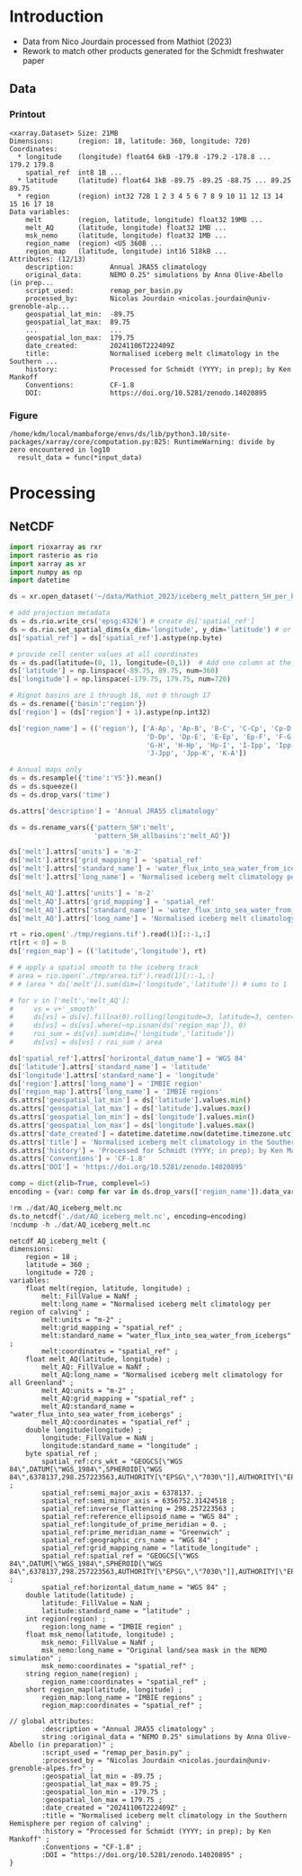 
* Table of contents                               :toc_3:noexport:
- [[#introduction][Introduction]]
  - [[#data][Data]]
    - [[#printout][Printout]]
    - [[#figure][Figure]]
- [[#processing][Processing]]
  - [[#netcdf][NetCDF]]

* Introduction

+ Data from Nico Jourdain processed from Mathiot (2023)
+ Rework to match other products generated for the Schmidt freshwater paper

** Data

*** Printout

#+BEGIN_SRC jupyter-python :exports results :prologue "import xarray as xr" :display text/plain
xr.open_dataset('./dat/AQ_iceberg_melt.nc')
#+END_SRC

#+RESULTS:
#+begin_example
<xarray.Dataset> Size: 21MB
Dimensions:      (region: 18, latitude: 360, longitude: 720)
Coordinates:
  ,* longitude    (longitude) float64 6kB -179.8 -179.2 -178.8 ... 179.2 179.8
    spatial_ref  int8 1B ...
  ,* latitude     (latitude) float64 3kB -89.75 -89.25 -88.75 ... 89.25 89.75
  ,* region       (region) int32 72B 1 2 3 4 5 6 7 8 9 10 11 12 13 14 15 16 17 18
Data variables:
    melt         (region, latitude, longitude) float32 19MB ...
    melt_AQ      (latitude, longitude) float32 1MB ...
    msk_nemo     (latitude, longitude) float32 1MB ...
    region_name  (region) <U5 360B ...
    region_map   (latitude, longitude) int16 518kB ...
Attributes: (12/13)
    description:         Annual JRA55 climatology
    original_data:       NEMO 0.25° simulations by Anna Olive-Abello (in prep...
    script_used:         remap_per_basin.py
    processed_by:        Nicolas Jourdain <nicolas.jourdain@univ-grenoble-alp...
    geospatial_lat_min:  -89.75
    geospatial_lat_max:  89.75
    ...                  ...
    geospatial_lon_max:  179.75
    date_created:        20241106T222409Z
    title:               Normalised iceberg melt climatology in the Southern ...
    history:             Processed for Schmidt (YYYY; in prep); by Ken Mankoff
    Conventions:         CF-1.8
    DOI:                 https://doi.org/10.5281/zenodo.14020895
#+end_example

*** Figure

#+BEGIN_SRC jupyter-python :exports results :file ./fig/AQ_iceberg_melt.png
import xarray as xr
import numpy as np
import matplotlib.pyplot as plt
import geopandas as gpd
from mpl_toolkits.axes_grid1 import make_axes_locatable

ds = xr.open_dataset('dat/AQ_iceberg_melt.nc')
region_name = ds['region_name']
ds = ds.drop_vars(['region_name','region_map'])
ds = ds.rio.write_crs('EPSG:4326')
ds = ds.sel({'latitude':slice(-90,-40)}, drop=True)
ds = ds.rio.reproject('EPSG:3031')

g = np.log10(ds['melt'])\
      .plot(x='x', y='y',
            col='region', col_wrap=5,
            # vmin = -7, vmax = -5,
            cbar_kwargs={"label": "Melt [log$_{10}$ m$^{-2}$]"},
            cmap=plt.cm.viridis)

for i, ax in enumerate(g.axs.flat):
    if i < 18:
        ax.set_title(f"{region_name[i].values} [{i+1}]")

plt.draw()
#+END_SRC

#+RESULTS:
:RESULTS:
: /home/kdm/local/mambaforge/envs/ds/lib/python3.10/site-packages/xarray/core/computation.py:825: RuntimeWarning: divide by zero encountered in log10
:   result_data = func(*input_data)
[[./fig/AQ_iceberg_melt.png]]
:END:


* Processing

** NetCDF

#+begin_src jupyter-python :exports both :session Mathiot_2023
import rioxarray as rxr
import rasterio as rio
import xarray as xr
import numpy as np
import datetime

ds = xr.open_dataset('~/data/Mathiot_2023/iceberg_melt_pattern_SH_per_basin.nc')

# add projection metadata
ds = ds.rio.write_crs('epsg:4326') # create ds['spatial_ref']
ds = ds.rio.set_spatial_dims(x_dim='longitude', y_dim='latitude') # or ('lon','lat') and only maybe needed
ds['spatial_ref'] = ds['spatial_ref'].astype(np.byte)

# provide cell center values at all coordinates
ds = ds.pad(latitude=(0, 1), longitude=(0,1))  # Add one column at the end
ds['latitude'] = np.linspace(-89.75, 89.75, num=360)
ds['longitude'] = np.linspace(-179.75, 179.75, num=720)

# Rignot basins are 1 through 18, not 0 through 17
ds = ds.rename({'basin':'region'})
ds['region'] = (ds['region'] + 1).astype(np.int32)

ds['region_name'] = (('region'), ['A-Ap', 'Ap-B', 'B-C', 'C-Cp', 'Cp-D',
                                  'D-Dp', 'Dp-E', 'E-Ep', 'Ep-F', 'F-G',
                                  'G-H', 'H-Hp', 'Hp-I', 'I-Ipp', 'Ipp-J',
                                  'J-Jpp', 'Jpp-K', 'K-A'])

# Annual maps only
ds = ds.resample({'time':'YS'}).mean()
ds = ds.squeeze()
ds = ds.drop_vars('time')

ds.attrs['description'] = 'Annual JRA55 climatology'

ds = ds.rename_vars({'pattern_SH':'melt',
                     'pattern_SH_allbasins':'melt_AQ'})

ds['melt'].attrs['units'] = 'm-2'
ds['melt'].attrs['grid_mapping'] = 'spatial_ref'
ds['melt'].attrs['standard_name'] = 'water_flux_into_sea_water_from_icebergs'
ds['melt'].attrs['long_name'] = 'Normalised iceberg melt climatology per region of calving'

ds['melt_AQ'].attrs['units'] = 'm-2'
ds['melt_AQ'].attrs['grid_mapping'] = 'spatial_ref'
ds['melt_AQ'].attrs['standard_name'] = 'water_flux_into_sea_water_from_icebergs'
ds['melt_AQ'].attrs['long_name'] = 'Normalised iceberg melt climatology for all Greenland'

rt = rio.open('./tmp/regions.tif').read(1)[::-1,:]
rt[rt < 0] = 0
ds['region_map'] = (('latitude','longitude'), rt)

# # apply a spatial smooth to the iceberg track
# area = rio.open('./tmp/area.tif').read(1)[::-1,:]
# # (area * ds['melt']).sum(dim=['longitude','latitude']) # sums to 1

# for v in ['melt','melt_AQ']:
#     vs = v+'_smooth'
#     ds[vs] = ds[v].fillna(0).rolling(longitude=3, latitude=3, center=True).mean()
#     ds[vs] = ds[vs].where(~np.isnan(ds['region_map']), 0)
#     roi_sum = ds[vs].sum(dim=['longitude','latitude'])
#     ds[vs] = ds[vs] / roi_sum / area

ds['spatial_ref'].attrs['horizontal_datum_name'] = 'WGS 84'
ds['latitude'].attrs['standard_name'] = 'latitude'
ds['longitude'].attrs['standard_name'] = 'longitude'
ds['region'].attrs['long_name'] = 'IMBIE region'
ds['region_map'].attrs['long_name'] = 'IMBIE regions'
ds.attrs['geospatial_lat_min'] = ds['latitude'].values.min()
ds.attrs['geospatial_lat_max'] = ds['latitude'].values.max()
ds.attrs['geospatial_lon_min'] = ds['longitude'].values.min()
ds.attrs['geospatial_lon_max'] = ds['longitude'].values.max()
ds.attrs['date_created'] = datetime.datetime.now(datetime.timezone.utc).strftime("%Y%m%dT%H%M%SZ")
ds.attrs['title'] = 'Normalised iceberg melt climatology in the Southern Hemisphere per region of calving'
ds.attrs['history'] = 'Processed for Schmidt (YYYY; in prep); by Ken Mankoff'
ds.attrs['Conventions'] = 'CF-1.8'
ds.attrs['DOI'] = 'https://doi.org/10.5281/zenodo.14020895'

comp = dict(zlib=True, complevel=5)
encoding = {var: comp for var in ds.drop_vars(['region_name']).data_vars}

!rm ./dat/AQ_iceberg_melt.nc
ds.to_netcdf('./dat/AQ_iceberg_melt.nc', encoding=encoding)
!ncdump -h ./dat/AQ_iceberg_melt.nc
#+end_src

#+RESULTS:
#+begin_example
netcdf AQ_iceberg_melt {
dimensions:
	region = 18 ;
	latitude = 360 ;
	longitude = 720 ;
variables:
	float melt(region, latitude, longitude) ;
		melt:_FillValue = NaNf ;
		melt:long_name = "Normalised iceberg melt climatology per region of calving" ;
		melt:units = "m-2" ;
		melt:grid_mapping = "spatial_ref" ;
		melt:standard_name = "water_flux_into_sea_water_from_icebergs" ;
		melt:coordinates = "spatial_ref" ;
	float melt_AQ(latitude, longitude) ;
		melt_AQ:_FillValue = NaNf ;
		melt_AQ:long_name = "Normalised iceberg melt climatology for all Greenland" ;
		melt_AQ:units = "m-2" ;
		melt_AQ:grid_mapping = "spatial_ref" ;
		melt_AQ:standard_name = "water_flux_into_sea_water_from_icebergs" ;
		melt_AQ:coordinates = "spatial_ref" ;
	double longitude(longitude) ;
		longitude:_FillValue = NaN ;
		longitude:standard_name = "longitude" ;
	byte spatial_ref ;
		spatial_ref:crs_wkt = "GEOGCS[\"WGS 84\",DATUM[\"WGS_1984\",SPHEROID[\"WGS 84\",6378137,298.257223563,AUTHORITY[\"EPSG\",\"7030\"]],AUTHORITY[\"EPSG\",\"6326\"]],PRIMEM[\"Greenwich\",0,AUTHORITY[\"EPSG\",\"8901\"]],UNIT[\"degree\",0.0174532925199433,AUTHORITY[\"EPSG\",\"9122\"]],AXIS[\"Latitude\",NORTH],AXIS[\"Longitude\",EAST],AUTHORITY[\"EPSG\",\"4326\"]]" ;
		spatial_ref:semi_major_axis = 6378137. ;
		spatial_ref:semi_minor_axis = 6356752.31424518 ;
		spatial_ref:inverse_flattening = 298.257223563 ;
		spatial_ref:reference_ellipsoid_name = "WGS 84" ;
		spatial_ref:longitude_of_prime_meridian = 0. ;
		spatial_ref:prime_meridian_name = "Greenwich" ;
		spatial_ref:geographic_crs_name = "WGS 84" ;
		spatial_ref:grid_mapping_name = "latitude_longitude" ;
		spatial_ref:spatial_ref = "GEOGCS[\"WGS 84\",DATUM[\"WGS_1984\",SPHEROID[\"WGS 84\",6378137,298.257223563,AUTHORITY[\"EPSG\",\"7030\"]],AUTHORITY[\"EPSG\",\"6326\"]],PRIMEM[\"Greenwich\",0,AUTHORITY[\"EPSG\",\"8901\"]],UNIT[\"degree\",0.0174532925199433,AUTHORITY[\"EPSG\",\"9122\"]],AXIS[\"Latitude\",NORTH],AXIS[\"Longitude\",EAST],AUTHORITY[\"EPSG\",\"4326\"]]" ;
		spatial_ref:horizontal_datum_name = "WGS 84" ;
	double latitude(latitude) ;
		latitude:_FillValue = NaN ;
		latitude:standard_name = "latitude" ;
	int region(region) ;
		region:long_name = "IMBIE region" ;
	float msk_nemo(latitude, longitude) ;
		msk_nemo:_FillValue = NaNf ;
		msk_nemo:long_name = "Original land/sea mask in the NEMO simulation" ;
		msk_nemo:coordinates = "spatial_ref" ;
	string region_name(region) ;
		region_name:coordinates = "spatial_ref" ;
	short region_map(latitude, longitude) ;
		region_map:long_name = "IMBIE regions" ;
		region_map:coordinates = "spatial_ref" ;

// global attributes:
		:description = "Annual JRA55 climatology" ;
		string :original_data = "NEMO 0.25° simulations by Anna Olive-Abello (in preparation)" ;
		:script_used = "remap_per_basin.py" ;
		:processed_by = "Nicolas Jourdain <nicolas.jourdain@univ-grenoble-alpes.fr>" ;
		:geospatial_lat_min = -89.75 ;
		:geospatial_lat_max = 89.75 ;
		:geospatial_lon_min = -179.75 ;
		:geospatial_lon_max = 179.75 ;
		:date_created = "20241106T222409Z" ;
		:title = "Normalised iceberg melt climatology in the Southern Hemisphere per region of calving" ;
		:history = "Processed for Schmidt (YYYY; in prep); by Ken Mankoff" ;
		:Conventions = "CF-1.8" ;
		:DOI = "https://doi.org/10.5281/zenodo.14020895" ;
}
#+end_example


